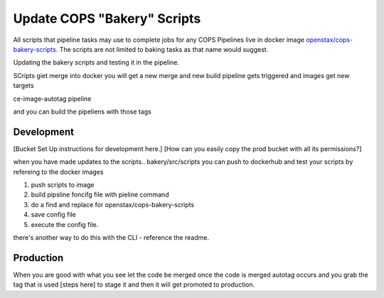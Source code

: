 .. _operations-updating-bakery-scripts:

===========================
Update COPS "Bakery" Scripts 
===========================

All scripts that pipeline tasks may use to complete jobs for any COPS Pipelines live in docker image `openstax/cops-bakery-scripts <https://hub.docker.com/repository/docker/openstax/cops-bakery-scripts>`_. 
The scripts are not limited to baking tasks as that name would suggest. 

Updating the bakery scripts and testing it in the pipeline.

SCripts giet merge into docker
you will get a new merge
and new build pipeline gets triggered and images get new targets

ce-image-autotag pipeline

and you can build the pipeliens with those tags

Development
===========

[Bucket Set Up instructions for development here.]
[How can you easily copy the prod bucket with all its permissions?]

when you have made updates to the scripts.. bakery/src/scripts
you can push to dockerhub 
and test your scripts by refereing to the docker images

1. push scripts to image
2. build pipsline foncifg file with pieline command
3. do a find and replace for openstax/cops-bakery-scripts
4. save config file
5. execute the config file.

there's another way to do this with the CLI - reference the readme. 

Production
==========
When you are good with what you see 
let the code be merged
once the code is merged 
autotag occurs and you grab the tag that is used 
[steps here]
to stage it and  then it will get promoted to production. 
